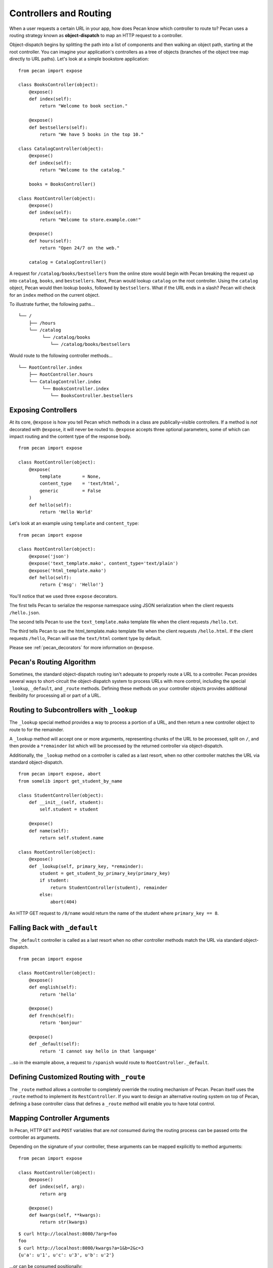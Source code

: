 .. _routing:

Controllers and Routing
=======================

When a user requests a certain URL in your app, how does Pecan know which
controller to route to? Pecan uses a routing strategy known as 
**object-dispatch** to map an HTTP request to a controller. 

Object-dispatch begins by splitting the
path into a list of components and then walking an object path, starting at
the root controller. You can imagine your application's controllers as a tree
of objects (branches of the object tree map directly to URL paths). Let's look 
at a simple bookstore application: 

::

    from pecan import expose

    class BooksController(object):
        @expose()
        def index(self):
            return "Welcome to book section."

        @expose()
        def bestsellers(self):
            return "We have 5 books in the top 10."

    class CatalogController(object):
        @expose()
        def index(self):
            return "Welcome to the catalog."

        books = BooksController()

    class RootController(object):
        @expose()
        def index(self):
            return "Welcome to store.example.com!"

        @expose()
        def hours(self):
            return "Open 24/7 on the web."

        catalog = CatalogController()

A request for ``/catalog/books/bestsellers`` from the online store would
begin with Pecan breaking the request up into ``catalog``, ``books``, and
``bestsellers``. Next, Pecan would lookup ``catalog`` on the root
controller. Using the ``catalog`` object, Pecan would then lookup
``books``, followed by ``bestsellers``. What if the URL ends in a slash?
Pecan will check for an ``index`` method on the current object. 

To illustrate further, the following paths...

::

    └── /
        ├── /hours
        └── /catalog
             └── /catalog/books
                └── /catalog/books/bestsellers

Would route to the following controller methods...

::

    └── RootController.index
        ├── RootController.hours
        └── CatalogController.index
             └── BooksController.index
                └── BooksController.bestsellers

Exposing Controllers
--------------------

At its core, ``@expose`` is how you tell Pecan which methods in a class
are publically-visible controllers. If a method is *not* decorated with
``@expose``, it will never be routed to.  ``@expose`` accepts three optional
parameters, some of which can impact routing and the content type of the
response body. 

::

    from pecan import expose

    class RootController(object):
        @expose(
            template        = None,
            content_type    = 'text/html',
            generic         = False
        )
        def hello(self):
            return 'Hello World' 


Let's look at an example using ``template`` and ``content_type``:

::

    from pecan import expose

    class RootController(object):
        @expose('json')
        @expose('text_template.mako', content_type='text/plain')
        @expose('html_template.mako')
        def hello(self):
            return {'msg': 'Hello!'}

You'll notice that we used three ``expose`` decorators. 

The first tells Pecan to serialize the response namespace using JSON
serialization when the client requests ``/hello.json``. 

The second tells Pecan to use the ``text_template.mako`` template file when the
client requests ``/hello.txt``. 

The third tells Pecan to use the html_template.mako template file when the 
client requests ``/hello.html``. If the client requests ``/hello``, Pecan will 
use the ``text/html`` content type by default.

Please see :ref:`pecan_decorators` for more information on ``@expose``.



Pecan's Routing Algorithm
-------------------------

Sometimes, the standard object-dispatch routing isn't adequate to properly
route a URL to a controller. Pecan provides several ways to short-circuit 
the object-dispatch system to process URLs with more control, including the
special ``_lookup``, ``_default``, and ``_route`` methods. Defining these
methods on your controller objects provides additional flexibility for 
processing all or part of a URL.


Routing to Subcontrollers with ``_lookup``
------------------------------------------

The ``_lookup`` special method provides a way to process a portion of a URL, 
and then return a new controller object to route to for the remainder.

A ``_lookup`` method will accept one or more arguments, representing chunks
of the URL to be processed, split on ``/``, and then provide a ``*remainder`` list
which will be processed by the returned controller via object-dispatch.

Additionally, the ``_lookup`` method on a controller is called as a last
resort, when no other controller matches the URL via standard object-dispatch.

::

    from pecan import expose, abort
    from somelib import get_student_by_name

    class StudentController(object):
        def __init__(self, student):
            self.student = student

        @expose()
        def name(self):
            return self.student.name

    class RootController(object):
        @expose()
        def _lookup(self, primary_key, *remainder):
            student = get_student_by_primary_key(primary_key)
            if student:
                return StudentController(student), remainder
            else:
                abort(404)

An HTTP GET request to ``/8/name`` would return the name of the student
where ``primary_key == 8``.

Falling Back with ``_default``
------------------------------

The ``_default`` controller is called as a last resort when no other controller 
methods match the URL via standard object-dispatch.

::

    from pecan import expose

    class RootController(object):
        @expose()
        def english(self):
            return 'hello'

        @expose()
        def french(self):
            return 'bonjour'

        @expose()
        def _default(self):
            return 'I cannot say hello in that language'


...so in the example above, a request to ``/spanish`` would route to 
``RootController._default``.
            

Defining Customized Routing with ``_route``
-------------------------------------------

The ``_route`` method allows a controller to completely override the routing 
mechanism of Pecan. Pecan itself uses the ``_route`` method to implement its
``RestController``. If you want to design an alternative routing system on 
top of Pecan, defining a base controller class that defines a ``_route`` method
will enable you to have total control.


Mapping Controller Arguments
----------------------------

In Pecan, HTTP ``GET`` and ``POST`` variables that are `not` consumed 
during the routing process can be passed onto the controller as arguments.

Depending on the signature of your controller, these arguments can be mapped
explicitly to method arguments:

::

    from pecan import expose

    class RootController(object):
        @expose()
        def index(self, arg):
            return arg

        @expose()
        def kwargs(self, **kwargs):
            return str(kwargs)

::

    $ curl http://localhost:8080/?arg=foo
    foo
    $ curl http://localhost:8080/kwargs?a=1&b=2&c=3
    {u'a': u'1', u'c': u'3', u'b': u'2'}

...or can be consumed positionally:

::

    from pecan import expose

    class RootController(object):
        @expose()
        def args(self, *args):
            return ','.join(args)

::

    $ curl http://localhost:8080/args/one/two/three
    one,two,three

The same effect can be achieved with HTTP ``POST`` body variables:

::

    from pecan import expose

    class RootController(object):
        @expose()
        def index(self, arg):
            return arg

::

    $ curl -X POST "http://localhost:8080/" -H "Content-Type: application/x-www-form-urlencoded" -d "arg=foo"
    foo

Helper Functions
----------------

Pecan also provides several useful helper functions for moving between
different routes. The ``redirect`` function allows you to issue internal or 
``HTTP 302`` redirects.  The ``redirect`` utility, along with several other 
useful helpers, are documented in :ref:`pecan_core`.
